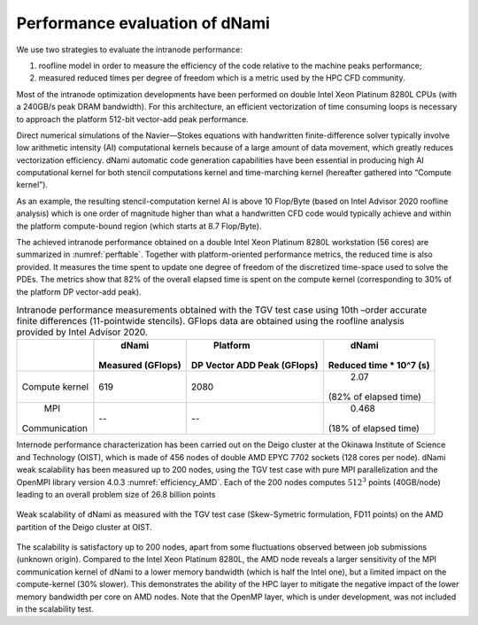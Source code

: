 Performance evaluation of dNami
*******************************

We use two strategies to evaluate the intranode performance: 

#. roofline model in order to measure the efficiency of the code relative to the machine peaks performance; 
#. measured reduced times per degree of freedom which is a metric used by the HPC CFD community.

Most of the intranode optimization developments have been performed on double Intel Xeon Platinum 8280L CPUs (with a 240GB/s peak DRAM bandwidth). 
For this architecture, an efficient vectorization of time consuming loops is necessary to approach the platform 512-bit vector-add peak performance. 

Direct numerical simulations of the Navier—Stokes equations with handwritten finite-difference solver typically involve low arithmetic intensity (AI) computational kernels because of a large amount of data movement, which greatly reduces vectorization efficiency. dNami automatic code generation capabilities have been essential in producing high AI computational kernel for both stencil computations kernel and time-marching kernel (hereafter gathered into “Compute kernel”). 

As an example, the resulting stencil-computation kernel AI is above 10 Flop/Byte (based
on Intel Advisor 2020 roofline analysis) which is one order of magnitude higher than what a handwritten CFD code would typically achieve and within the platform compute-bound region (which starts at 8.7 Flop/Byte). 

The achieved intranode performance obtained on a double Intel Xeon Platinum 8280L workstation (56 cores) are summarized in :numref:`perftable`.
Together with platform-oriented performance metrics, the reduced time is also provided.
It measures the time spent to update one degree of freedom of the discretized time-space used to solve the PDEs. 
The metrics show that 82% of the overall elapsed time is spent on the compute kernel (corresponding to 30% of the platform DP vector-add peak).

.. _perftable:
.. table:: Intranode performance measurements obtained with the TGV test case using 10th –order accurate finite differences (11-pointwide stencils). GFlops data are obtained using the roofline analysis provided by Intel Advisor 2020.


   +--------------+-------------------+-----------------------------+------------------------+
   |              |      dNami        |          Platform           |         dNami          |
   |              | Measured (GFlops) | DP Vector ADD Peak (GFlops) | Reduced time * 10^7 (s)|
   +==============+===================+=============================+========================+
   |    Compute   |       619         |           2080              |          2.07          |
   |    kernel    |                   |                             | (82% of elapsed time)  |
   +--------------+-------------------+-----------------------------+------------------------+
   |     MPI      |        --         |            --               |         0.468          |
   | Communication|                   |                             | (18% of elapsed time)  |
   +--------------+-------------------+-----------------------------+------------------------+


Internode performance characterization has been carried out on the Deigo cluster at the Okinawa Institute of Science and Technology (OIST), which is made of 456 nodes of double AMD EPYC 7702 sockets (128 cores per node).
dNami weak scalability has been measured up to 200 nodes, using the TGV test case with
pure MPI parallelization and the OpenMPI library version 4.0.3 :numref:`efficiency_AMD`.
Each of the 200 nodes computes :math:`512^3` points (40GB/node) leading to an
overall problem size of 26.8 billion points

.. _efficiency_AMD:
.. figure:: img/AMDEPYCOpenMPI_SK_FD11.png
   :width: 70%
   :align: center

   Weak scalability of dNami as measured with the TGV test case (Skew-Symetric formulation, FD11 points) on the AMD partition of the Deigo cluster at OIST.

The scalability is satisfactory up to 200 nodes,
apart from some fluctuations observed between job
submissions (unknown origin).
Compared to the Intel Xeon Platinum 8280L, the AMD node reveals a
larger sensitivity of the MPI communication kernel of dNami to
a lower memory bandwidth (which is half the Intel one), but a limited
impact on the compute-kernel (30% slower).
This demonstrates the ability of the HPC layer to mitigate the
negative impact of the lower memory bandwidth per core on AMD nodes.
Note that the OpenMP layer, which is under development, was not included
in the scalability test.

